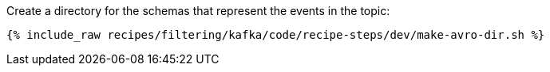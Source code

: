 Create a directory for the schemas that represent the events in the topic:

+++++
<pre class="snippet"><code class="shell">{% include_raw recipes/filtering/kafka/code/recipe-steps/dev/make-avro-dir.sh %}</code></pre>
+++++
